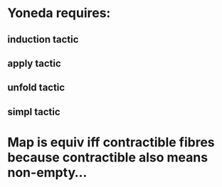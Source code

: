 # Univalence talks outline

* Yoneda requires:
** induction tactic
** apply tactic
** unfold tactic
** simpl tactic
* Map is equiv iff contractible fibres because contractible also means non-empty...
